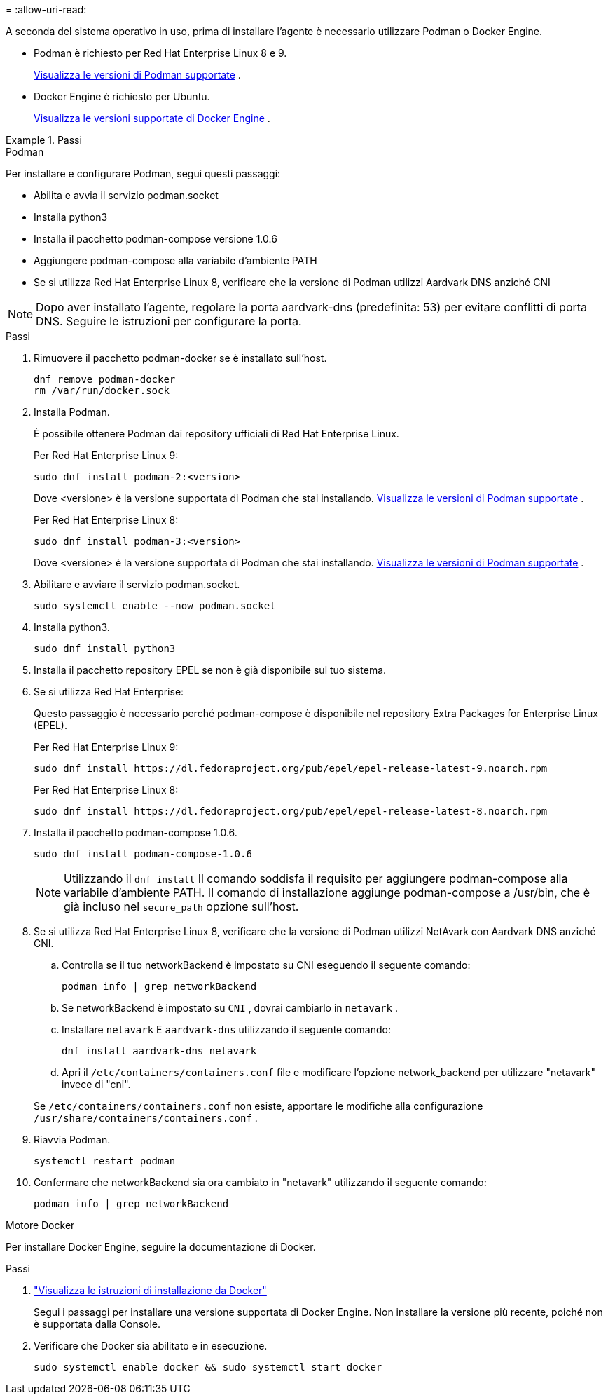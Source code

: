 = 
:allow-uri-read: 


A seconda del sistema operativo in uso, prima di installare l'agente è necessario utilizzare Podman o Docker Engine.

* Podman è richiesto per Red Hat Enterprise Linux 8 e 9.
+
<<podman-versions,Visualizza le versioni di Podman supportate>> .

* Docker Engine è richiesto per Ubuntu.
+
<<podman-versions,Visualizza le versioni supportate di Docker Engine>> .



.Passi
[role="tabbed-block"]
====
.Podman
--
Per installare e configurare Podman, segui questi passaggi:

* Abilita e avvia il servizio podman.socket
* Installa python3
* Installa il pacchetto podman-compose versione 1.0.6
* Aggiungere podman-compose alla variabile d'ambiente PATH
* Se si utilizza Red Hat Enterprise Linux 8, verificare che la versione di Podman utilizzi Aardvark DNS anziché CNI



NOTE: Dopo aver installato l'agente, regolare la porta aardvark-dns (predefinita: 53) per evitare conflitti di porta DNS.  Seguire le istruzioni per configurare la porta.

.Passi
. Rimuovere il pacchetto podman-docker se è installato sull'host.
+
[source, cli]
----
dnf remove podman-docker
rm /var/run/docker.sock
----
. Installa Podman.
+
È possibile ottenere Podman dai repository ufficiali di Red Hat Enterprise Linux.

+
Per Red Hat Enterprise Linux 9:

+
[source, cli]
----
sudo dnf install podman-2:<version>
----
+
Dove <versione> è la versione supportata di Podman che stai installando. <<podman-versions,Visualizza le versioni di Podman supportate>> .

+
Per Red Hat Enterprise Linux 8:

+
[source, cli]
----
sudo dnf install podman-3:<version>
----
+
Dove <versione> è la versione supportata di Podman che stai installando. <<podman-versions,Visualizza le versioni di Podman supportate>> .

. Abilitare e avviare il servizio podman.socket.
+
[source, cli]
----
sudo systemctl enable --now podman.socket
----
. Installa python3.
+
[source, cli]
----
sudo dnf install python3
----
. Installa il pacchetto repository EPEL se non è già disponibile sul tuo sistema.
. Se si utilizza Red Hat Enterprise:
+
Questo passaggio è necessario perché podman-compose è disponibile nel repository Extra Packages for Enterprise Linux (EPEL).

+
Per Red Hat Enterprise Linux 9:

+
[source, cli]
----
sudo dnf install https://dl.fedoraproject.org/pub/epel/epel-release-latest-9.noarch.rpm
----
+
Per Red Hat Enterprise Linux 8:

+
[source, cli]
----
sudo dnf install https://dl.fedoraproject.org/pub/epel/epel-release-latest-8.noarch.rpm
----
. Installa il pacchetto podman-compose 1.0.6.
+
[source, cli]
----
sudo dnf install podman-compose-1.0.6
----
+

NOTE: Utilizzando il `dnf install` Il comando soddisfa il requisito per aggiungere podman-compose alla variabile d'ambiente PATH.  Il comando di installazione aggiunge podman-compose a /usr/bin, che è già incluso nel `secure_path` opzione sull'host.

. Se si utilizza Red Hat Enterprise Linux 8, verificare che la versione di Podman utilizzi NetAvark con Aardvark DNS anziché CNI.
+
.. Controlla se il tuo networkBackend è impostato su CNI eseguendo il seguente comando:
+
[source, cli]
----
podman info | grep networkBackend
----
.. Se networkBackend è impostato su `CNI` , dovrai cambiarlo in `netavark` .
.. Installare `netavark` E `aardvark-dns` utilizzando il seguente comando:
+
[source, cli]
----
dnf install aardvark-dns netavark
----
.. Apri il `/etc/containers/containers.conf` file e modificare l'opzione network_backend per utilizzare "netavark" invece di "cni".


+
Se `/etc/containers/containers.conf` non esiste, apportare le modifiche alla configurazione `/usr/share/containers/containers.conf` .

. Riavvia Podman.
+
[source, cli]
----
systemctl restart podman
----
. Confermare che networkBackend sia ora cambiato in "netavark" utilizzando il seguente comando:
+
[source, cli]
----
podman info | grep networkBackend
----


--
.Motore Docker
--
Per installare Docker Engine, seguire la documentazione di Docker.

.Passi
. https://docs.docker.com/engine/install/["Visualizza le istruzioni di installazione da Docker"^]
+
Segui i passaggi per installare una versione supportata di Docker Engine.  Non installare la versione più recente, poiché non è supportata dalla Console.

. Verificare che Docker sia abilitato e in esecuzione.
+
[source, cli]
----
sudo systemctl enable docker && sudo systemctl start docker
----


--
====